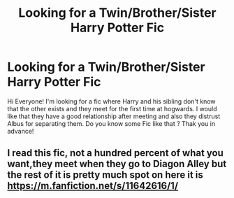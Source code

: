 #+TITLE: Looking for a Twin/Brother/Sister Harry Potter Fic

* Looking for a Twin/Brother/Sister Harry Potter Fic
:PROPERTIES:
:Author: SussPichie
:Score: 8
:DateUnix: 1610273905.0
:DateShort: 2021-Jan-10
:FlairText: Request
:END:
Hi Everyone! I'm looking for a fic where Harry and his sibling don't know that the other exists and they meet for the first time at hogwards. I would like that they have a good relationship after meeting and also they distrust Albus for separating them. Do you know some Fic like that ? Thak you in advance!


** I read this fic, not a hundred percent of what you want,they meet when they go to Diagon Alley but the rest of it is pretty much spot on here it is [[https://m.fanfiction.net/s/11642616/1/]]
:PROPERTIES:
:Author: Temporary_Hope7623
:Score: 1
:DateUnix: 1610392321.0
:DateShort: 2021-Jan-11
:END:
